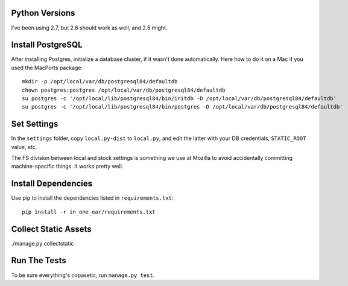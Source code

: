Python Versions
===============

I've been using 2.7, but 2.6 should work as well, and 2.5 might.


Install PostgreSQL
==================

After installing Postgres, initialize a database cluster, if it wasn't done
automatically. Here how to do it on a Mac if you used the MacPorts package::

    mkdir -p /opt/local/var/db/postgresql84/defaultdb
    chown postgres:postgres /opt/local/var/db/postgresql84/defaultdb
    su postgres -c '/opt/local/lib/postgresql84/bin/initdb -D /opt/local/var/db/postgresql84/defaultdb'
    su postgres -c '/opt/local/lib/postgresql84/bin/postgres -D /opt/local/var/db/postgresql84/defaultdb'


Set Settings
============

In the ``settings`` folder, copy ``local.py-dist`` to ``local.py``, and edit
the latter with your DB credentials, ``STATIC_ROOT`` value, etc.

The FS division between local and stock settings is something we use at Mozilla
to avoid accidentally committing machine-specific things. It works pretty well.


Install Dependencies
====================

Use pip to install the dependencies listed in ``requirements.txt``::

  pip install -r in_one_ear/requirements.txt


Collect Static Assets
=====================

./manage.py collectstatic


Run The Tests
=============

To be sure everything's copasetic, run ``manage.py test``.

